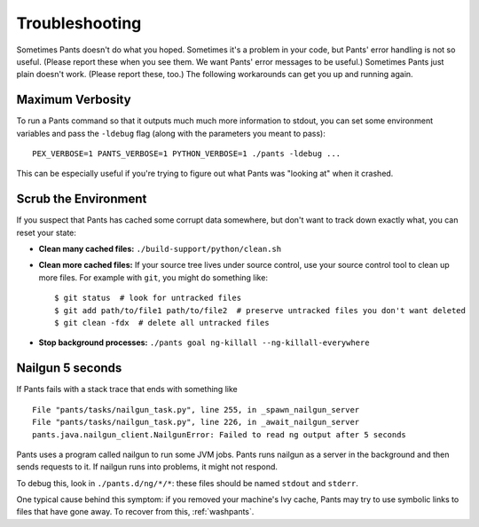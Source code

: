 ###############
Troubleshooting
###############

Sometimes Pants doesn't do what you hoped. Sometimes it's a problem in your
code, but Pants' error handling is not so useful. (Please report these when
you see them. We want Pants' error messages to be useful.) Sometimes Pants
just plain doesn't work. (Please report these, too.) The following workarounds
can get you up and running again.

.. _verbosity:

*****************
Maximum Verbosity
*****************

To run a Pants command so that it outputs much much more information to stdout,
you can set some environment variables and pass the ``-ldebug`` flag (along
with the parameters you meant to pass)::

    PEX_VERBOSE=1 PANTS_VERBOSE=1 PYTHON_VERBOSE=1 ./pants -ldebug ...

This can be especially useful if you're trying to figure out what Pants
was "looking at" when it crashed.

.. _washpants:

*********************
Scrub the Environment
*********************

If you suspect that Pants has cached some corrupt data somewhere, but don't
want to track down exactly what, you can reset your state:

* **Clean many cached files:** ``./build-support/python/clean.sh``
* **Clean more cached files:** If your source tree lives under source control,
  use your source control tool to clean up more files.
  For example with ``git``, you might do something like::
    $ git status  # look for untracked files
    $ git add path/to/file1 path/to/file2  # preserve untracked files you don't want deleted
    $ git clean -fdx  # delete all untracked files
* **Stop background processes:**
  ``./pants goal ng-killall --ng-killall-everywhere``

*****************
Nailgun 5 seconds
*****************

If Pants fails with a stack trace that ends with something like ::

    File "pants/tasks/nailgun_task.py", line 255, in _spawn_nailgun_server
    File "pants/tasks/nailgun_task.py", line 226, in _await_nailgun_server
    pants.java.nailgun_client.NailgunError: Failed to read ng output after 5 seconds

Pants uses a program called nailgun to run some JVM jobs. Pants runs
nailgun as a server in the background and then sends requests to it. If
nailgun runs into problems, it might not respond.

To debug this, look in ``./pants.d/ng/*/*``: these files should be named
``stdout`` and ``stderr``.

One typical cause behind this symptom: if you removed your machine's Ivy cache,
Pants may try to use symbolic links to files that have gone away.
To recover from this, :ref:`washpants`.

